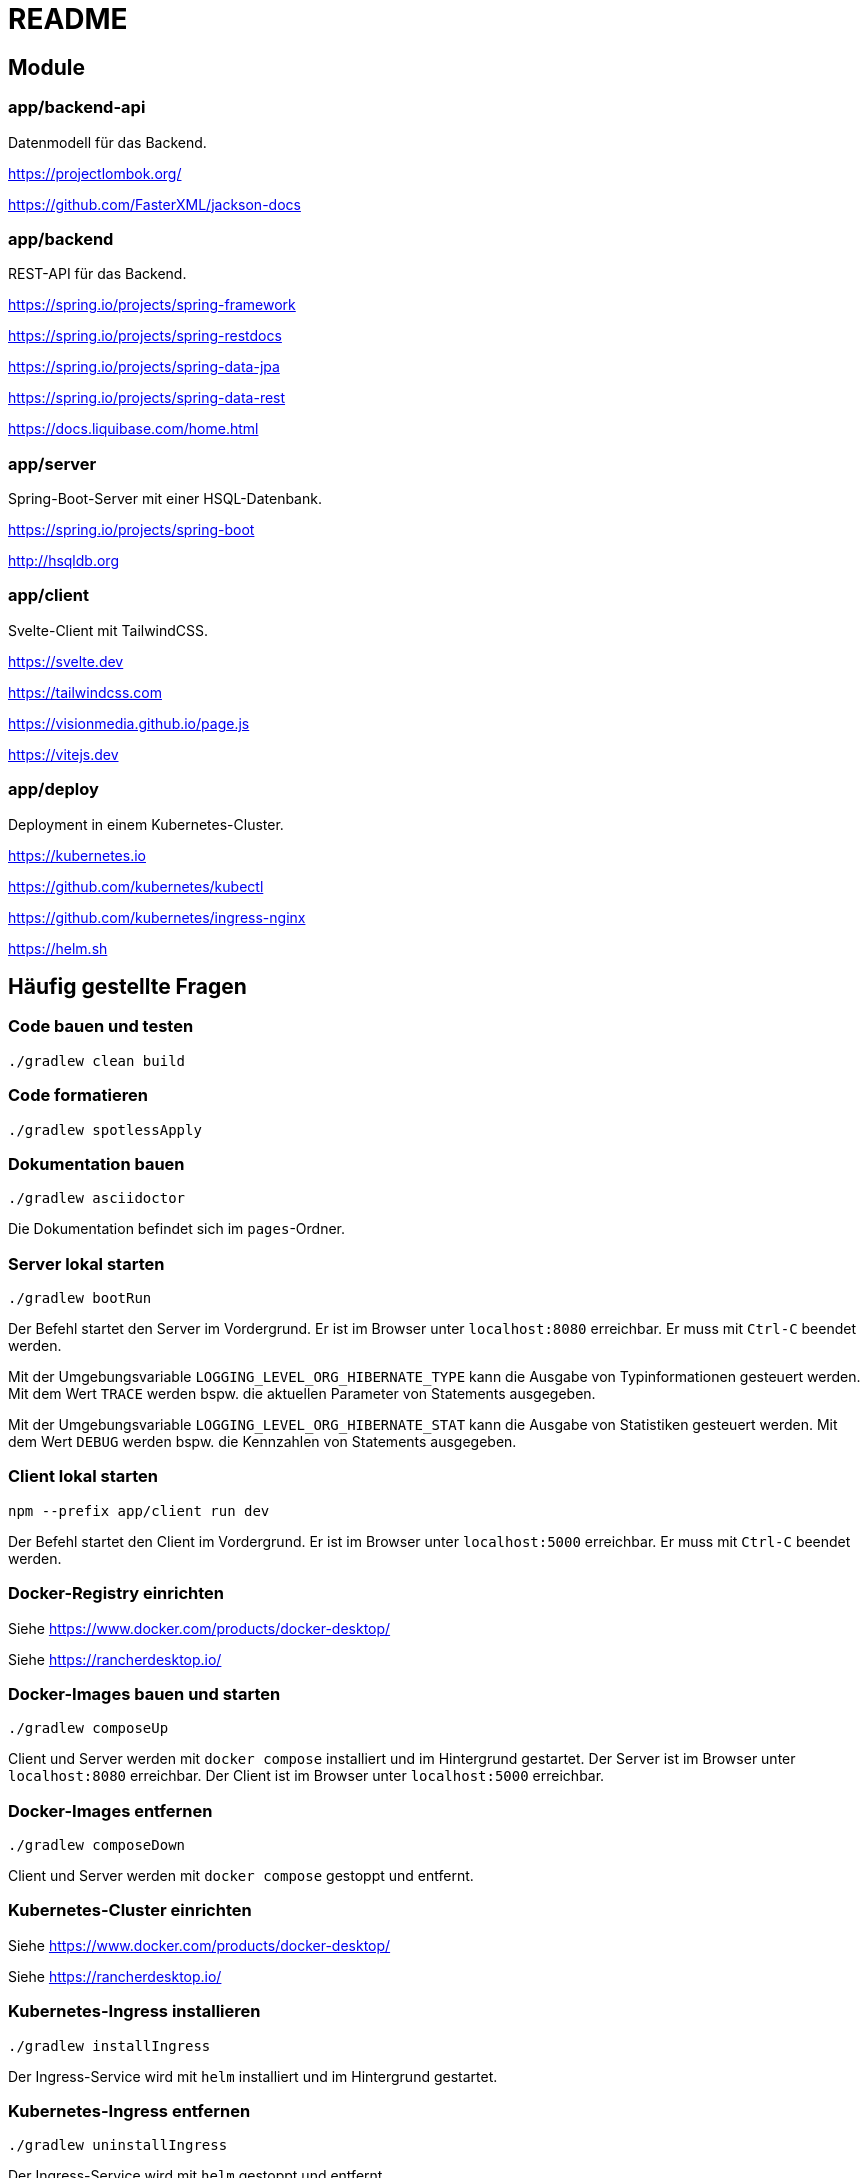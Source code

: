 :icons: font
:experimental: true
= README

== Module

=== app/backend-api

Datenmodell für das Backend.

https://projectlombok.org/

https://github.com/FasterXML/jackson-docs

=== app/backend

REST-API für das Backend.

https://spring.io/projects/spring-framework

https://spring.io/projects/spring-restdocs

https://spring.io/projects/spring-data-jpa

https://spring.io/projects/spring-data-rest

https://docs.liquibase.com/home.html

=== app/server

Spring-Boot-Server mit einer HSQL-Datenbank.

https://spring.io/projects/spring-boot

http://hsqldb.org

=== app/client

Svelte-Client mit TailwindCSS.

https://svelte.dev

https://tailwindcss.com

https://visionmedia.github.io/page.js

https://vitejs.dev

=== app/deploy

Deployment in einem Kubernetes-Cluster.

https://kubernetes.io

https://github.com/kubernetes/kubectl

https://github.com/kubernetes/ingress-nginx

https://helm.sh

== Häufig gestellte Fragen

=== Code bauen und testen

[source, gradle]
----
./gradlew clean build
----

=== Code formatieren

[source, gradle]
----
./gradlew spotlessApply
----

=== Dokumentation bauen

[source, gradle]
----
./gradlew asciidoctor
----

Die Dokumentation befindet sich im `pages`-Ordner.

=== Server lokal starten

[source, gradle]
----
./gradlew bootRun
----

Der Befehl startet den Server im Vordergrund.
Er ist im Browser unter `localhost:8080` erreichbar.
Er muss mit `Ctrl-C` beendet werden.

Mit der Umgebungsvariable `LOGGING_LEVEL_ORG_HIBERNATE_TYPE` kann die Ausgabe von Typinformationen gesteuert werden.
Mit dem Wert `TRACE` werden bspw. die aktuellen Parameter von Statements ausgegeben.

Mit der Umgebungsvariable `LOGGING_LEVEL_ORG_HIBERNATE_STAT` kann die Ausgabe von Statistiken gesteuert werden.
Mit dem Wert `DEBUG` werden bspw. die Kennzahlen von Statements ausgegeben.

=== Client lokal starten

[source, npm]
----
npm --prefix app/client run dev
----

Der Befehl startet den Client im Vordergrund.
Er ist im Browser unter `localhost:5000` erreichbar.
Er muss mit `Ctrl-C` beendet werden.

=== Docker-Registry einrichten

Siehe https://www.docker.com/products/docker-desktop/

Siehe https://rancherdesktop.io/

=== Docker-Images bauen und starten

[source, gradle]
----
./gradlew composeUp
----

Client und Server werden mit `docker compose` installiert und im Hintergrund gestartet.
Der Server ist im Browser unter `localhost:8080` erreichbar.
Der Client ist im Browser unter `localhost:5000` erreichbar.

=== Docker-Images entfernen

[source, gradle]
----
./gradlew composeDown
----

Client und Server werden mit `docker compose` gestoppt und entfernt.

=== Kubernetes-Cluster einrichten

Siehe https://www.docker.com/products/docker-desktop/

Siehe https://rancherdesktop.io/

=== Kubernetes-Ingress installieren

[source, gradle]
----
./gradlew installIngress
----

Der Ingress-Service wird mit `helm` installiert und im Hintergrund gestartet.

=== Kubernetes-Ingress entfernen

[source, gradle]
----
./gradlew uninstallIngress
----

Der Ingress-Service wird mit `helm` gestoppt und entfernt.

=== Kubernetes-Deployment installieren

[source, gradle]
----
./gradlew deploy
----

Docker-Images für die Anwendung werden aktualisiert.
Die Anwendung wird mit `helm` installiert und im Hintergrund gestartet.
Sie ist im Browser unter `localhost` erreichbar.

[source, gradle]
----
./gradlew install
----

Docker-Images für die Anwendung werden *nicht* aktualisiert.
Die Anwendung wird mit `helm` installiert und gestartet.
Sie ist im Browser unter `localhost` erreichbar.

=== Kubernetes-Deployment entfernen

[source, gradle]
----
./gradlew uninstall
----

Die Anwendung wird mit `helm` gestoppt und entfernt.
